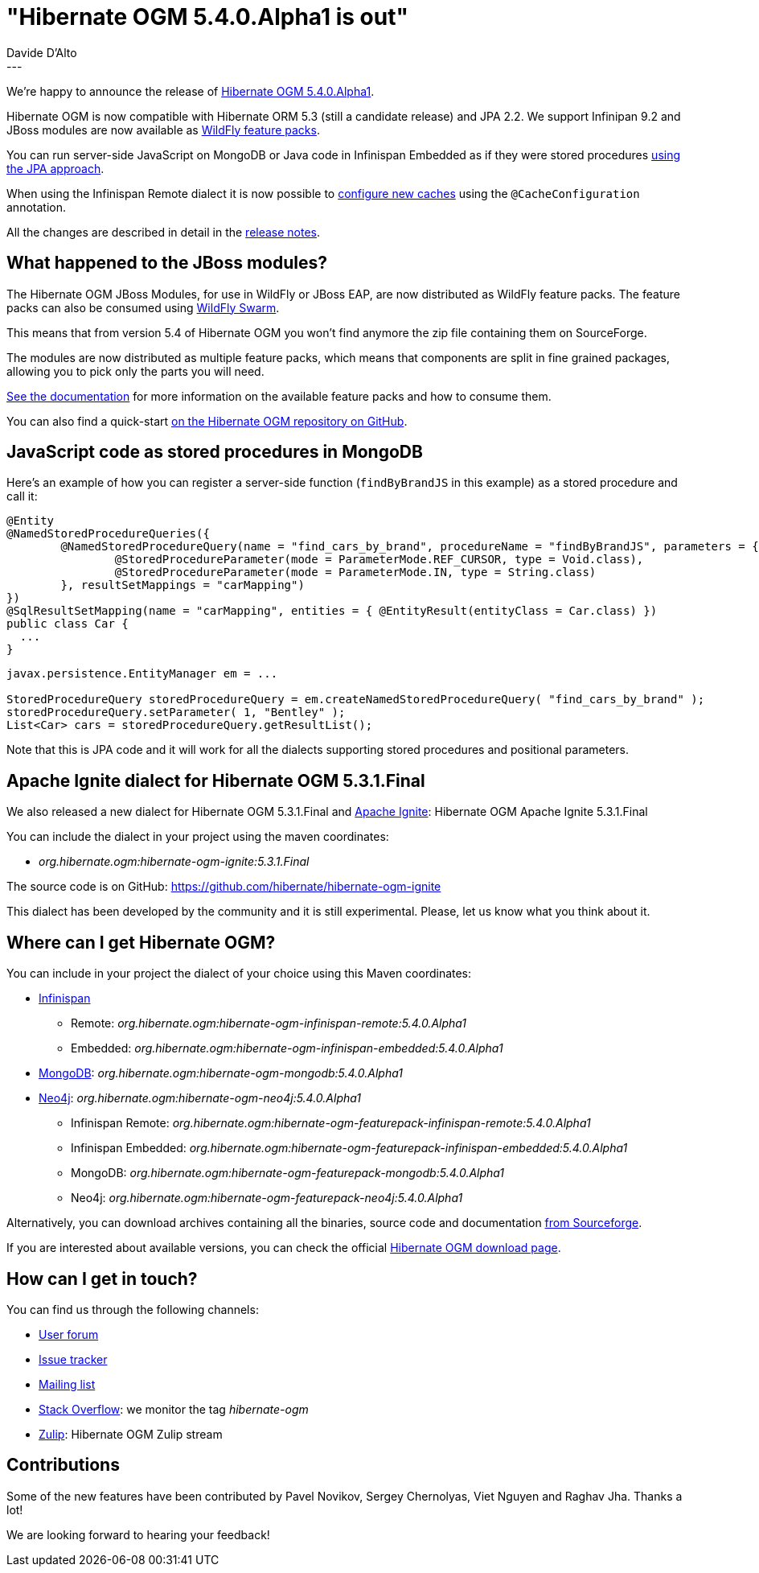 = "Hibernate OGM 5.4.0.Alpha1 is out"
Davide D'Alto
:awestruct-tags: [ "Hibernate OGM", "Releases" ]
:awestruct-layout: blog-post
---

We're happy to announce the release of http://hibernate.org/ogm/releases/5.4/#get-it[Hibernate OGM 5.4.0.Alpha1].

Hibernate OGM is now compatible with Hibernate ORM 5.3 (still a candidate release)
and JPA 2.2. We support Infinipan 9.2 and
JBoss modules are now available as https://github.com/wildfly/wildfly-build-tools[WildFly
feature packs].

You can run server-side JavaScript on MongoDB or Java code in Infinispan Embedded as if they
were stored procedures
https://docs.jboss.org/hibernate/ogm/5.4/reference/en-US/html_single/#_using_stored_procedures[using
the JPA approach].

When using the Infinispan Remote dialect it is now possible to
https://docs.jboss.org/hibernate/ogm/5.4/reference/en-US/html_single/#_caches_creation_and_configuration[configure
new caches] using the `@CacheConfiguration` annotation.

All the changes are described in detail in the
https://hibernate.atlassian.net/secure/ReleaseNote.jspa?projectId=10160&version=31632[release notes].

== What happened to the JBoss modules?

The Hibernate OGM JBoss Modules, for use in WildFly or JBoss EAP, are now distributed as
WildFly feature packs. The feature packs can also be consumed using
http://wildfly-swarm.io/[WildFly Swarm].

This means that from version 5.4 of Hibernate OGM you won't find anymore the zip file
containing them on SourceForge.

The modules are now distributed as multiple feature packs,
which means that components are split in fine grained packages,
allowing you to pick only the parts you will need.

https://docs.jboss.org/hibernate/ogm/5.4/reference/en-US/html_single/#_packaging_hibernate_ogm_applications_for_wildfly_12_0[See the documentation]
for more information on the available feature packs and how to consume them.

You can also find a quick-start 
https://github.com/hibernate/hibernate-ogm/tree/master/documentation/examples/wildfly-quickstart[on the Hibernate OGM repository on GitHub].

== JavaScript code as stored procedures in MongoDB

Here's an example of how you can register a server-side function (`findByBrandJS` in this
example) as a stored procedure and call it:

====
----
@Entity
@NamedStoredProcedureQueries({
        @NamedStoredProcedureQuery(name = "find_cars_by_brand", procedureName = "findByBrandJS", parameters = {
                @StoredProcedureParameter(mode = ParameterMode.REF_CURSOR, type = Void.class),
                @StoredProcedureParameter(mode = ParameterMode.IN, type = String.class)
        }, resultSetMappings = "carMapping")
})
@SqlResultSetMapping(name = "carMapping", entities = { @EntityResult(entityClass = Car.class) })
public class Car {
  ...
}
----

----
javax.persistence.EntityManager em = ...

StoredProcedureQuery storedProcedureQuery = em.createNamedStoredProcedureQuery( "find_cars_by_brand" );
storedProcedureQuery.setParameter( 1, "Bentley" );
List<Car> cars = storedProcedureQuery.getResultList();
----
====

Note that this is JPA code and it will work for all the dialects supporting stored procedures and
positional parameters.

== Apache Ignite dialect for Hibernate OGM 5.3.1.Final

We also released a new dialect for Hibernate OGM 5.3.1.Final and https://ignite.apache.org/[Apache Ignite]:
Hibernate OGM Apache Ignite 5.3.1.Final

You can include the dialect in your project using the maven coordinates:

* _org.hibernate.ogm:hibernate-ogm-ignite:5.3.1.Final_

The source code is on GitHub: https://github.com/hibernate/hibernate-ogm-ignite

This dialect has been developed by the community and it is still experimental.
Please, let us know what you think about it.

== Where can I get Hibernate OGM?

You can include in your project the dialect of your choice using this Maven coordinates:

* http://infinispan.org[Infinispan]
** Remote: _org.hibernate.ogm:hibernate-ogm-infinispan-remote:5.4.0.Alpha1_
** Embedded: _org.hibernate.ogm:hibernate-ogm-infinispan-embedded:5.4.0.Alpha1_
* https://www.mongodb.com[MongoDB]: _org.hibernate.ogm:hibernate-ogm-mongodb:5.4.0.Alpha1_
* http://neo4j.com[Neo4j]: _org.hibernate.ogm:hibernate-ogm-neo4j:5.4.0.Alpha1_
** Infinispan Remote: _org.hibernate.ogm:hibernate-ogm-featurepack-infinispan-remote:5.4.0.Alpha1_
** Infinispan Embedded: _org.hibernate.ogm:hibernate-ogm-featurepack-infinispan-embedded:5.4.0.Alpha1_
** MongoDB: _org.hibernate.ogm:hibernate-ogm-featurepack-mongodb:5.4.0.Alpha1_
** Neo4j: _org.hibernate.ogm:hibernate-ogm-featurepack-neo4j:5.4.0.Alpha1_

Alternatively, you can download archives containing all the binaries, source code and documentation
https://sourceforge.net/projects/hibernate/files/hibernate-ogm/5.4.0.Alpha1[from Sourceforge].

If you are interested about available versions, you can check the official
http://hibernate.org/ogm/releases[Hibernate OGM download page].

== How can I get in touch?

You can find us through the following channels:

* https://discourse.hibernate.org/c/hibernate-ogm[User forum]
* https://hibernate.atlassian.net/browse/OGM[Issue tracker]
* http://lists.jboss.org/pipermail/hibernate-dev/[Mailing list]
* http://stackoverflow.com[Stack Overflow]: we monitor the tag _hibernate-ogm_
* https://hibernate.zulipchat.com/#narrow/stream/132091-hibernate-ogm-dev[Zulip]: Hibernate OGM Zulip stream

== Contributions

Some of the new features have been contributed by 
Pavel Novikov, Sergey Chernolyas, Viet Nguyen and Raghav Jha.
Thanks a lot!

We are looking forward to hearing your feedback!


